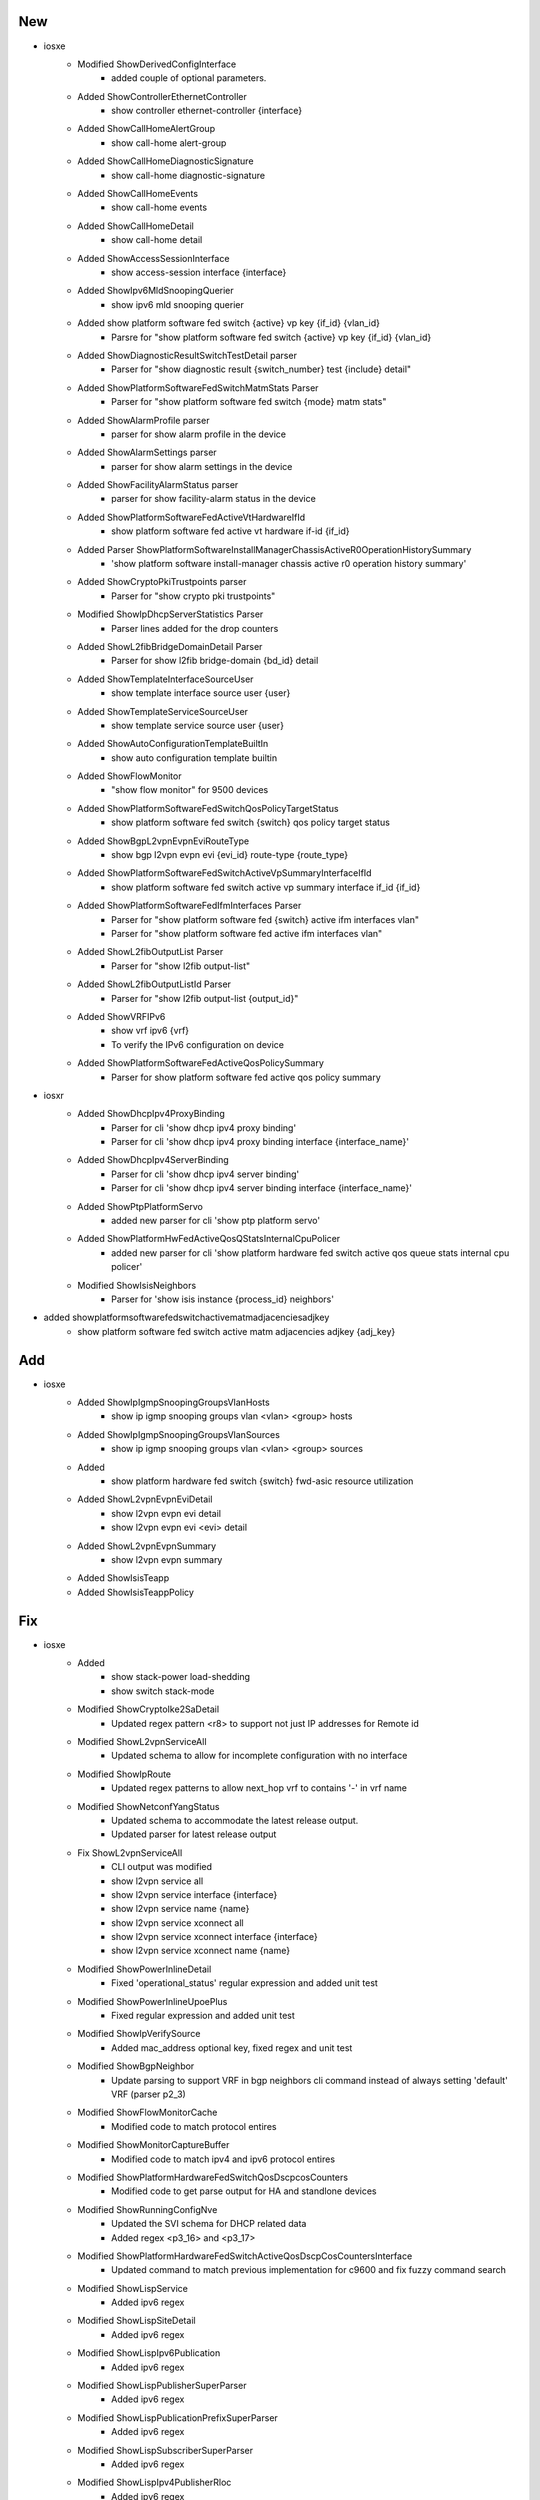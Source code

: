 --------------------------------------------------------------------------------
                                      New                                       
--------------------------------------------------------------------------------

* iosxe
    * Modified ShowDerivedConfigInterface
        * added couple of optional parameters.
    * Added ShowControllerEthernetController
        * show controller ethernet-controller {interface}
    * Added ShowCallHomeAlertGroup
        * show call-home alert-group
    * Added ShowCallHomeDiagnosticSignature
        * show call-home diagnostic-signature
    * Added ShowCallHomeEvents
        * show call-home events
    * Added ShowCallHomeDetail
        * show call-home detail
    * Added ShowAccessSessionInterface
        * show access-session interface {interface}
    * Added ShowIpv6MldSnoopingQuerier
        * show ipv6 mld snooping querier
    * Added show platform software fed switch {active} vp key {if_id} {vlan_id}
        * Parsre for "show platform software fed switch {active} vp key {if_id} {vlan_id}
    * Added ShowDiagnosticResultSwitchTestDetail parser
        * Parser for "show diagnostic result {switch_number} test {include} detail"
    * Added ShowPlatformSoftwareFedSwitchMatmStats Parser
        * Parser for "show platform software fed switch {mode} matm stats"
    * Added ShowAlarmProfile parser
        * parser for show alarm profile in the device
    * Added ShowAlarmSettings parser
        * parser for show alarm settings in the device
    * Added ShowFacilityAlarmStatus parser
        * parser for show facility-alarm status in the device
    * Added ShowPlatformSoftwareFedActiveVtHardwareIfId
        * show platform software fed active vt hardware if-id {if_id}
    * Added Parser ShowPlatformSoftwareInstallManagerChassisActiveR0OperationHistorySummary
        * 'show platform software install-manager chassis active r0 operation history summary'
    * Added ShowCryptoPkiTrustpoints parser
        * Parser for "show crypto pki trustpoints"
    * Modified ShowIpDhcpServerStatistics Parser
        * Parser lines added for the drop counters
    * Added ShowL2fibBridgeDomainDetail Parser
        * Parser for show l2fib bridge-domain {bd_id} detail
    * Added ShowTemplateInterfaceSourceUser
        * show template interface source user {user}
    * Added ShowTemplateServiceSourceUser
        * show template service source user {user}
    * Added ShowAutoConfigurationTemplateBuiltIn
        * show auto configuration template builtin
    * Added ShowFlowMonitor
        * "show flow monitor" for 9500 devices
    * Added ShowPlatformSoftwareFedSwitchQosPolicyTargetStatus
        * show platform software fed switch {switch} qos policy target status
    * Added ShowBgpL2vpnEvpnEviRouteType
        * show bgp l2vpn evpn evi {evi_id} route-type {route_type}
    * Added ShowPlatformSoftwareFedSwitchActiveVpSummaryInterfaceIfId
        * show platform software fed switch active vp summary interface if_id {if_id}
    * Added ShowPlatformSoftwareFedIfmInterfaces Parser
        * Parser for "show platform software fed {switch} active ifm interfaces vlan"
        * Parser for "show platform software fed active ifm interfaces vlan"
    * Added ShowL2fibOutputList Parser
        * Parser for "show l2fib output-list"
    * Added ShowL2fibOutputListId Parser
        * Parser for "show l2fib output-list {output_id}"
    * Added ShowVRFIPv6
        * show vrf ipv6 {vrf}
        * To verify the IPv6 configuration on device
    * Added ShowPlatformSoftwareFedActiveQosPolicySummary
        * Parser for show platform software fed active qos policy summary

* iosxr
    * Added ShowDhcpIpv4ProxyBinding
        * Parser for cli 'show dhcp ipv4 proxy binding'
        * Parser for cli 'show dhcp ipv4 proxy binding interface {interface_name}'
    * Added ShowDhcpIpv4ServerBinding
        * Parser for cli 'show dhcp ipv4 server binding'
        * Parser for cli 'show dhcp ipv4 server binding interface {interface_name}'
    * Added ShowPtpPlatformServo
        * added new parser for cli 'show ptp platform servo'
    * Added ShowPlatformHwFedActiveQosQStatsInternalCpuPolicer
        * added new parser for cli 'show platform hardware fed switch active qos queue stats internal cpu policer'
    * Modified ShowIsisNeighbors
        * Parser for 'show isis instance {process_id} neighbors'

* added showplatformsoftwarefedswitchactivematmadjacenciesadjkey
    * show platform software fed switch active matm adjacencies adjkey {adj_key}


--------------------------------------------------------------------------------
                                      Add                                       
--------------------------------------------------------------------------------

* iosxe
    * Added ShowIpIgmpSnoopingGroupsVlanHosts
        * show ip igmp snooping groups vlan <vlan> <group> hosts
    * Added ShowIpIgmpSnoopingGroupsVlanSources
        * show ip igmp snooping groups vlan <vlan> <group> sources
    * Added
        * show platform hardware fed switch {switch} fwd-asic resource utilization
    * Added ShowL2vpnEvpnEviDetail
        * show l2vpn evpn evi detail
        * show l2vpn evpn evi <evi> detail
    * Added ShowL2vpnEvpnSummary
        * show l2vpn evpn summary
    * Added ShowIsisTeapp
    * Added ShowIsisTeappPolicy


--------------------------------------------------------------------------------
                                      Fix                                       
--------------------------------------------------------------------------------

* iosxe
    * Added
        * show stack-power load-shedding
        * show switch stack-mode
    * Modified ShowCryptoIke2SaDetail
        * Updated regex pattern <r8> to support not just IP addresses for Remote id
    * Modified ShowL2vpnServiceAll
        * Updated schema to allow for incomplete configuration with no interface
    * Modified ShowIpRoute
        * Updated regex patterns to allow next_hop vrf to contains '-' in vrf name
    * Modified ShowNetconfYangStatus
        * Updated schema to accommodate the latest release output.
        * Updated parser for latest release output
    * Fix ShowL2vpnServiceAll
        * CLI output was modified
        * show l2vpn service all
        * show l2vpn service interface {interface}
        * show l2vpn service name {name}
        * show l2vpn service xconnect all
        * show l2vpn service xconnect interface {interface}
        * show l2vpn service xconnect name {name}
    * Modified ShowPowerInlineDetail
        * Fixed 'operational_status' regular expression and added unit test
    * Modified ShowPowerInlineUpoePlus
        * Fixed regular expression and added unit test
    * Modified ShowIpVerifySource
        * Added mac_address optional key, fixed regex and unit test
    * Modified ShowBgpNeighbor
        * Update parsing to support VRF in bgp neighbors cli command instead of always setting 'default' VRF (parser p2_3)
    * Modified ShowFlowMonitorCache
        * Modified code to match protocol entires
    * Modified ShowMonitorCaptureBuffer
        * Modified code to match ipv4 and ipv6 protocol entires
    * Modified ShowPlatformHardwareFedSwitchQosDscpcosCounters
        * Modified code to get parse output for HA and standlone devices
    * Modified ShowRunningConfigNve
        * Updated the SVI schema for DHCP related data
        * Added regex <p3_16> and <p3_17>
    * Modified ShowPlatformHardwareFedSwitchActiveQosDscpCosCountersInterface
        * Updated command to match previous implementation for c9600 and fix fuzzy command search
    * Modified ShowLispService
        * Added ipv6 regex
    * Modified ShowLispSiteDetail
        * Added ipv6 regex
    * Modified ShowLispIpv6Publication
        * Added ipv6 regex
    * Modified ShowLispPublisherSuperParser
        * Added ipv6 regex
    * Modified ShowLispPublicationPrefixSuperParser
        * Added ipv6 regex
    * Modified ShowLispSubscriberSuperParser
        * Added ipv6 regex
    * Modified ShowLispIpv4PublisherRloc
        * Added ipv6 regex
    * Modified ShowLispInstanceIdService
        * Added ipv6 regex
    * Added ShowLispIpv6PublisherRloc
        * Added ShowLispIpv6PublisherRloc parser
    * Modified ShowParserStatistics
        * Changed date, time_with_seconds, time_zone from schema to Optional.
        * Updated regex pattern p7 to accommodate various outputs.

* iosxr
    * Modified ShowVrfAllDetail
        * Updated regex pattern p1 to allow '' in vrf name
    * Modified ShowOspfv3Neighbor
        * Modified up_time as Optional parameter in schema.
    * Modified ShowPolicyMapInterface
        * Added Optional parameter queue_exceed_packets to schema
        * Added Optional parameter queue_exceed_bytes to schema
        * Added Optional parameter queue_exceed_rate to schema
        * Added Optional parameter policing_statistics section to schema
        * Added Optional parameter policed_confirm to schema
        * Added Optional parameter policed_exceed to schema
        * Added Optional parameter policed_violate to schema
        * Added Optional parameter policed_and_dropped to schema
        * Added Optional parameter wred_profile section to schema
        * Added Optional parameter red_transmitted to schema
        * Added Optional parameter red_random_drops_packets to schema
        * Added Optional parameter red_random_drops_bytes to schema
        * Added Optional parameter red_maxthreshold_drops to schema
        * Added Optional parameter red_ecn_marked_transmitted to schema
        * Modified P2 pattern to support the format 'Bundle-Ether203 input SERVICE-BPS'
        * Modified P5 pattern to support the format 'Class IPV4-PACKET-IS-00'
    * Modified ShowBfdSession
        * Added <p5> pattern to match 'Gi0/0/0/1.10        192.168.1.2     0s               10s(2s*5)        INIT'
    * Modified ShowMplsLdpDiscovery
        * Added code to support 'passive' and 'active/passive' state
        * Added 'targeted_hellos' section as optional parameter to schema under 'local_ldp_identifier'.
        * Added 'xmit' as optional parameter under 'targeted_hellos' section to schema.
        * Added 'recv' as optional parameter under 'targeted_hellos' section to schema.
        * Added 'active' as optional parameter under 'targeted_hellos' section to schema.
        * Added 'passive' as optional parameter under 'targeted_hellos' section to schema.
        * Added 'active/passive' as optional parameter under 'targeted_hellos' section to schema.


--------------------------------------------------------------------------------
                                     Update                                     
--------------------------------------------------------------------------------

* iosxe
    * Modified ShowPolicyMapInterface parser
        * Added new keys 'burst_bytes' and 'rate_bps'


--------------------------------------------------------------------------------
                                     Modify                                     
--------------------------------------------------------------------------------

* iosxe
    * Modified show cts interface
        * show cts interface {interface} added.


--------------------------------------------------------------------------------
                                       ~                                        
--------------------------------------------------------------------------------


